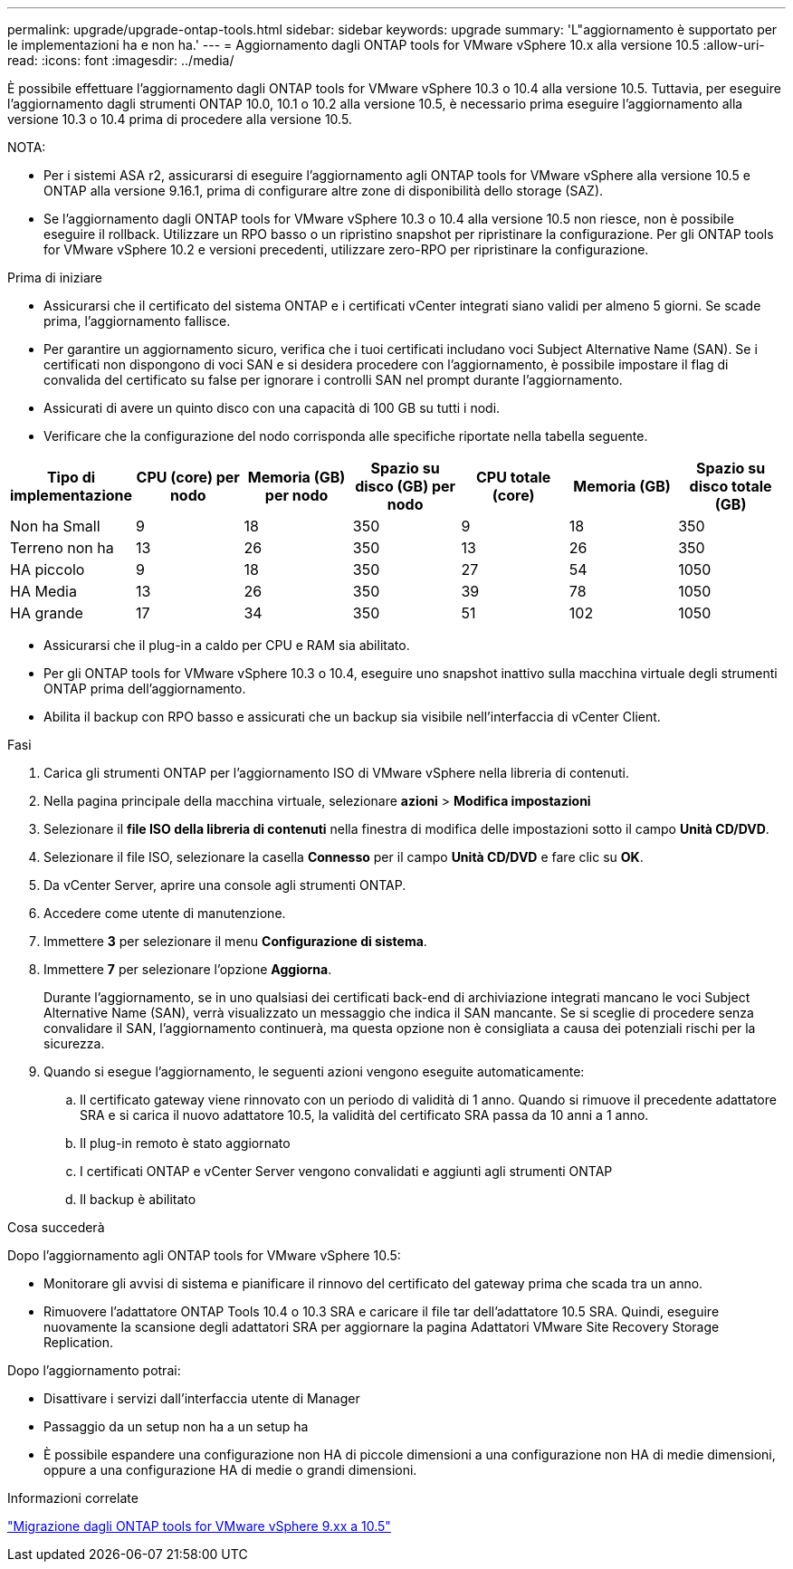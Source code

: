 ---
permalink: upgrade/upgrade-ontap-tools.html 
sidebar: sidebar 
keywords: upgrade 
summary: 'L"aggiornamento è supportato per le implementazioni ha e non ha.' 
---
= Aggiornamento dagli ONTAP tools for VMware vSphere 10.x alla versione 10.5
:allow-uri-read: 
:icons: font
:imagesdir: ../media/


[role="lead"]
È possibile effettuare l'aggiornamento dagli ONTAP tools for VMware vSphere 10.3 o 10.4 alla versione 10.5.  Tuttavia, per eseguire l'aggiornamento dagli strumenti ONTAP 10.0, 10.1 o 10.2 alla versione 10.5, è necessario prima eseguire l'aggiornamento alla versione 10.3 o 10.4 prima di procedere alla versione 10.5.

NOTA:

* Per i sistemi ASA r2, assicurarsi di eseguire l'aggiornamento agli ONTAP tools for VMware vSphere alla versione 10.5 e ONTAP alla versione 9.16.1, prima di configurare altre zone di disponibilità dello storage (SAZ).
* Se l'aggiornamento dagli ONTAP tools for VMware vSphere 10.3 o 10.4 alla versione 10.5 non riesce, non è possibile eseguire il rollback.  Utilizzare un RPO basso o un ripristino snapshot per ripristinare la configurazione.  Per gli ONTAP tools for VMware vSphere 10.2 e versioni precedenti, utilizzare zero-RPO per ripristinare la configurazione.


.Prima di iniziare
* Assicurarsi che il certificato del sistema ONTAP e i certificati vCenter integrati siano validi per almeno 5 giorni.  Se scade prima, l'aggiornamento fallisce.
* Per garantire un aggiornamento sicuro, verifica che i tuoi certificati includano voci Subject Alternative Name (SAN).  Se i certificati non dispongono di voci SAN e si desidera procedere con l'aggiornamento, è possibile impostare il flag di convalida del certificato su false per ignorare i controlli SAN nel prompt durante l'aggiornamento.
* Assicurati di avere un quinto disco con una capacità di 100 GB su tutti i nodi.
* Verificare che la configurazione del nodo corrisponda alle specifiche riportate nella tabella seguente.


|===
| Tipo di implementazione | CPU (core) per nodo | Memoria (GB) per nodo | Spazio su disco (GB) per nodo | CPU totale (core) | Memoria (GB) | Spazio su disco totale (GB) 


| Non ha Small | 9 | 18 | 350 | 9 | 18 | 350 


| Terreno non ha | 13 | 26 | 350 | 13 | 26 | 350 


| HA piccolo | 9 | 18 | 350 | 27 | 54 | 1050 


| HA Media | 13 | 26 | 350 | 39 | 78 | 1050 


| HA grande | 17 | 34 | 350 | 51 | 102 | 1050 
|===
* Assicurarsi che il plug-in a caldo per CPU e RAM sia abilitato.
* Per gli ONTAP tools for VMware vSphere 10.3 o 10.4, eseguire uno snapshot inattivo sulla macchina virtuale degli strumenti ONTAP prima dell'aggiornamento.
* Abilita il backup con RPO basso e assicurati che un backup sia visibile nell'interfaccia di vCenter Client.


.Fasi
. Carica gli strumenti ONTAP per l'aggiornamento ISO di VMware vSphere nella libreria di contenuti.
. Nella pagina principale della macchina virtuale, selezionare *azioni* > *Modifica impostazioni*
. Selezionare il *file ISO della libreria di contenuti* nella finestra di modifica delle impostazioni sotto il campo *Unità CD/DVD*.
. Selezionare il file ISO, selezionare la casella *Connesso* per il campo *Unità CD/DVD* e fare clic su *OK*.
. Da vCenter Server, aprire una console agli strumenti ONTAP.
. Accedere come utente di manutenzione.
. Immettere *3* per selezionare il menu *Configurazione di sistema*.
. Immettere *7* per selezionare l'opzione *Aggiorna*.
+
Durante l'aggiornamento, se in uno qualsiasi dei certificati back-end di archiviazione integrati mancano le voci Subject Alternative Name (SAN), verrà visualizzato un messaggio che indica il SAN mancante.  Se si sceglie di procedere senza convalidare il SAN, l'aggiornamento continuerà, ma questa opzione non è consigliata a causa dei potenziali rischi per la sicurezza.

. Quando si esegue l'aggiornamento, le seguenti azioni vengono eseguite automaticamente:
+
.. Il certificato gateway viene rinnovato con un periodo di validità di 1 anno.  Quando si rimuove il precedente adattatore SRA e si carica il nuovo adattatore 10.5, la validità del certificato SRA passa da 10 anni a 1 anno.
.. Il plug-in remoto è stato aggiornato
.. I certificati ONTAP e vCenter Server vengono convalidati e aggiunti agli strumenti ONTAP
.. Il backup è abilitato




.Cosa succederà
Dopo l'aggiornamento agli ONTAP tools for VMware vSphere 10.5:

* Monitorare gli avvisi di sistema e pianificare il rinnovo del certificato del gateway prima che scada tra un anno.
* Rimuovere l'adattatore ONTAP Tools 10.4 o 10.3 SRA e caricare il file tar dell'adattatore 10.5 SRA.  Quindi, eseguire nuovamente la scansione degli adattatori SRA per aggiornare la pagina Adattatori VMware Site Recovery Storage Replication.


Dopo l'aggiornamento potrai:

* Disattivare i servizi dall'interfaccia utente di Manager
* Passaggio da un setup non ha a un setup ha
* È possibile espandere una configurazione non HA di piccole dimensioni a una configurazione non HA di medie dimensioni, oppure a una configurazione HA di medie o grandi dimensioni.


.Informazioni correlate
link:../migrate/migrate-to-latest-ontaptools.html["Migrazione dagli ONTAP tools for VMware vSphere 9.xx a 10.5"]
